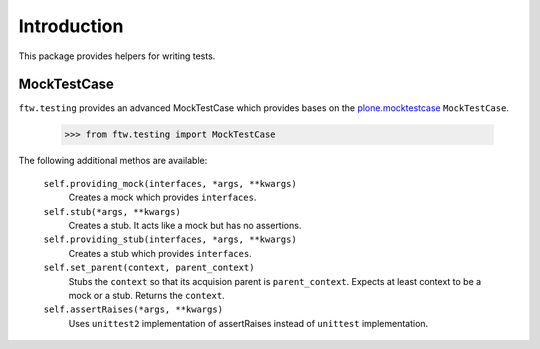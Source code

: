 Introduction
============


This package provides helpers for writing tests.


MockTestCase
------------

``ftw.testing`` provides an advanced MockTestCase which provides bases on
the `plone.mocktestcase`_ ``MockTestCase``.

    >>> from ftw.testing import MockTestCase


The following additional methos are available:

    ``self.providing_mock(interfaces, *args, **kwargs)``
      Creates a mock which provides ``interfaces``.

    ``self.stub(*args, **kwargs)``
      Creates a stub. It acts like a mock but has no assertions.

    ``self.providing_stub(interfaces, *args, **kwargs)``
      Creates a stub which provides ``interfaces``.

    ``self.set_parent(context, parent_context)``
      Stubs the ``context`` so that its acquision parent is ``parent_context``.
      Expects at least context to be a mock or a stub. Returns the ``context``.

    ``self.assertRaises(*args, **kwargs)``
      Uses ``unittest2`` implementation of assertRaises instead of
      ``unittest`` implementation.


.. _plone.mocktestcase: http://pypi.python.org/pypi/plone.mocktestcase
